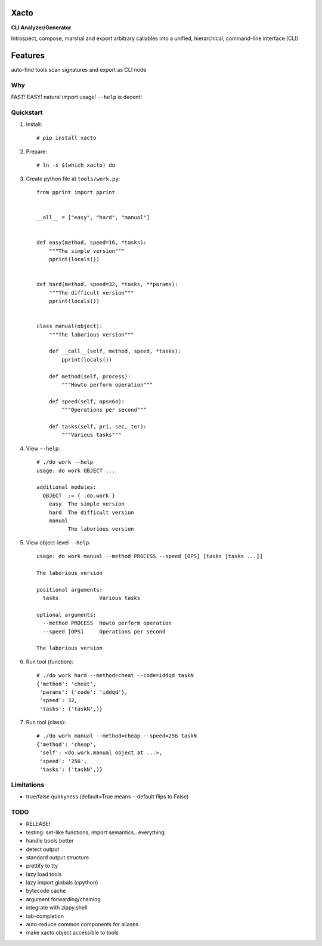 Xacto
~~~~~

**CLI Analyzer/Generator**

Introspect, compose, marshal and export arbitrary callables into a unified,
hierarchical, command-line interface (CLI)

Features
~~~~~~~~

auto-find tools
scan signatures and export as CLI node

Why
---

FAST! EASY! natural import usage! ``--help`` is decent!

Quickstart
----------

#. Install::

    # pip install xacto

#. Prepare::

    # ln -s $(which xacto) do

#. Create python file at ``tools/work.py``::

    from pprint import pprint


    __all__ = ["easy", "hard", "manual"]


    def easy(method, speed=16, *tasks):
        """The simple version"""
        pprint(locals())


    def hard(method, speed=32, *tasks, **params):
        """The difficult version"""
        pprint(locals())


    class manual(object):
        """The laborious version"""

        def __call__(self, method, speed, *tasks):
            pprint(locals())

        def method(self, process):
            """Howto perform operation"""

        def speed(self, ops=64):
            """Operations per second"""

        def tasks(self, pri, sec, ter):
            """Various tasks"""

#. View ``--help``::

    # ./do work --help
    usage: do work OBJECT ...

    additional modules:
      OBJECT  := { .do.work }
        easy  The simple version
        hard  The difficult version
        manual
              The laborious version

#. View object-level ``--help``::

    usage: do work manual --method PROCESS --speed [OPS] [tasks [tasks ...]]

    The laborious version

    positional arguments:
      tasks             Various tasks

    optional arguments:
      --method PROCESS  Howto perform operation
      --speed [OPS]     Operations per second

    The laborious version

#. Run tool (function)::

    # ./do work hard --method=cheat --code=iddqd taskN
    {'method': 'cheat',
     'params': {'code': 'iddqd'},
     'speed': 32,
     'tasks': ('taskN',)}

#. Run tool (class)::

    # ./do work manual --method=cheap --speed=256 taskN
    {'method': 'cheap',
     'self': <do.work.manual object at ...>,
     'speed': '256',
     'tasks': ('taskN',)}

Limitations
-----------

- true/false quirkyness (default=True means --default flips to False)

TODO
----

- RELEASE!
- testing: set-like functions, import semantics.. everything
- handle bools better
- detect output
- standard output structure
- prettify to tty
- lazy load tools
- lazy import globals (cpython)
- bytecode cache
- argument forwarding/chaining
- integrate with zippy.shell
- tab-completion
- auto-reduce common components for aliases
- make xacto object accessible to tools
